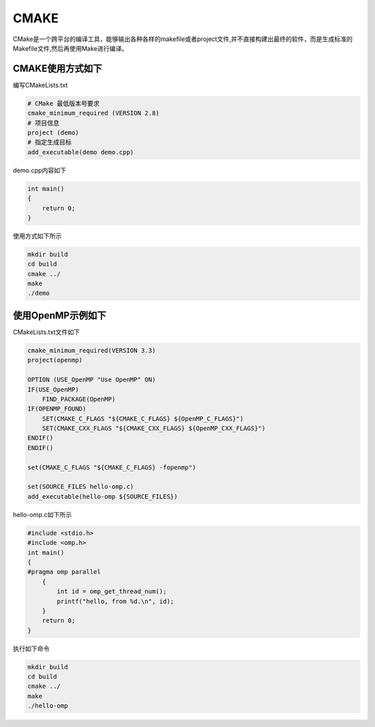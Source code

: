 .. _cmake:

CMAKE
=====

CMake是一个跨平台的编译工具，能够输出各种各样的makefile或者project文件,并不直接构建出最终的软件，而是生成标准的Makefile文件,然后再使用Make进行编译。

CMAKE使用方式如下
------------------------

编写CMakeLists.txt

.. code:: bash

   # CMake 最低版本号要求
   cmake_minimum_required (VERSION 2.8)
   # 项目信息
   project (demo)
   # 指定生成目标
   add_executable(demo demo.cpp)

demo.cpp内容如下

.. code:: bash

   int main()
   {
       return 0;
   }

使用方式如下所示

.. code:: bash

   mkdir build
   cd build
   cmake ../
   make
   ./demo

使用OpenMP示例如下
------------------------

CMakeLists.txt文件如下

.. code:: bash
 
   cmake_minimum_required(VERSION 3.3)
   project(openmp)

   OPTION (USE_OpenMP "Use OpenMP" ON)
   IF(USE_OpenMP)
       FIND_PACKAGE(OpenMP)
   IF(OPENMP_FOUND)
       SET(CMAKE_C_FLAGS "${CMAKE_C_FLAGS} ${OpenMP_C_FLAGS}")
       SET(CMAKE_CXX_FLAGS "${CMAKE_CXX_FLAGS} ${OpenMP_CXX_FLAGS}")
   ENDIF()
   ENDIF()

   set(CMAKE_C_FLAGS "${CMAKE_C_FLAGS} -fopenmp")

   set(SOURCE_FILES hello-omp.c)
   add_executable(hello-omp ${SOURCE_FILES})
   
hello-omp.c如下所示

.. code:: bash

   #include <stdio.h>
   #include <omp.h>
   int main()
   {
   #pragma omp parallel
       {
           int id = omp_get_thread_num();
           printf("hello, from %d.\n", id);
       }
       return 0;
   }

执行如下命令

.. code:: bash

   mkdir build
   cd build
   cmake ../
   make
   ./hello-omp
